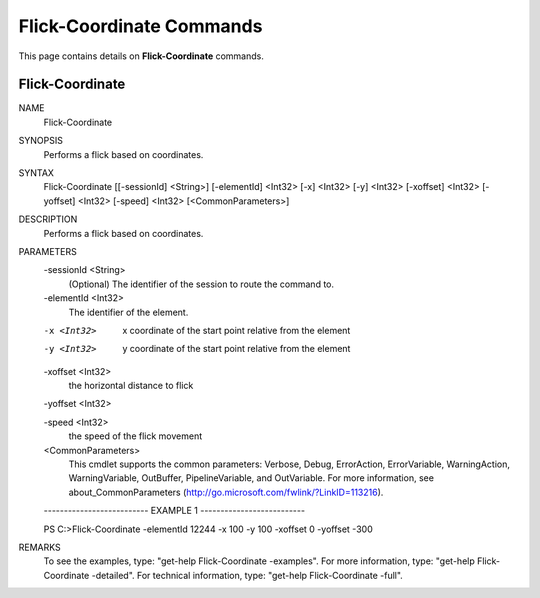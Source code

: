 ﻿Flick-Coordinate Commands
=========================

This page contains details on **Flick-Coordinate** commands.

Flick-Coordinate
-------------------------


NAME
    Flick-Coordinate
    
SYNOPSIS
    Performs a flick based on coordinates.
    
    
SYNTAX
    Flick-Coordinate [[-sessionId] <String>] [-elementId] <Int32> [-x] <Int32> [-y] <Int32> [-xoffset] <Int32> 
    [-yoffset] <Int32> [-speed] <Int32> [<CommonParameters>]
    
    
DESCRIPTION
    Performs a flick based on coordinates.
    

PARAMETERS
    -sessionId <String>
        (Optional) The identifier of the session to route the command to.
        
    -elementId <Int32>
        The identifier of the element.
        
    -x <Int32>
        x coordinate of the start point relative from the element
        
    -y <Int32>
        y coordinate of the start point relative from the element
        
    -xoffset <Int32>
        the horizontal distance to flick
        
    -yoffset <Int32>
        
    -speed <Int32>
        the speed of the flick movement
        
    <CommonParameters>
        This cmdlet supports the common parameters: Verbose, Debug,
        ErrorAction, ErrorVariable, WarningAction, WarningVariable,
        OutBuffer, PipelineVariable, and OutVariable. For more information, see 
        about_CommonParameters (http://go.microsoft.com/fwlink/?LinkID=113216). 
    
    -------------------------- EXAMPLE 1 --------------------------
    
    PS C:\>Flick-Coordinate -elementId 12244 -x 100 -y 100 -xoffset 0 -yoffset -300
    
    
    
    
    
    
REMARKS
    To see the examples, type: "get-help Flick-Coordinate -examples".
    For more information, type: "get-help Flick-Coordinate -detailed".
    For technical information, type: "get-help Flick-Coordinate -full".




